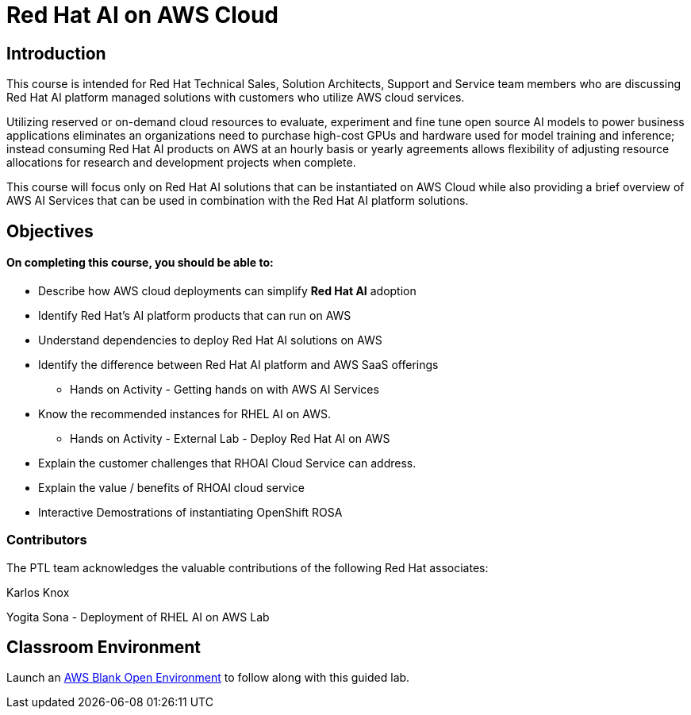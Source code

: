 = Red Hat AI on AWS Cloud
:navtitle: Home

== Introduction

This course is intended for Red Hat Technical Sales, Solution Architects, Support and Service team members who are discussing Red Hat AI platform managed solutions with customers who utilize AWS cloud services.

Utilizing reserved or on-demand cloud resources to evaluate, experiment and fine tune open source  AI models to power business applications eliminates an organizations need to purchase high-cost GPUs and hardware used for model training and inference; instead consuming Red Hat AI products on AWS at an hourly basis or yearly agreements allows flexibility of adjusting resource allocations for research and development projects when complete.

This course will focus only on Red Hat AI solutions that can be instantiated on AWS Cloud while also providing a brief overview of  AWS AI Services that can be used in combination with the Red Hat AI platform solutions.


== Objectives

==== On completing this course, you should be able to:

  * Describe how AWS cloud deployments can simplify *Red Hat AI* adoption
  * Identify Red Hat’s AI platform products that can run on AWS
  * Understand dependencies to deploy Red Hat AI solutions on AWS
  * Identify the difference between Red Hat AI platform and AWS SaaS offerings
  ** Hands on Activity - Getting hands on with AWS AI Services
  * Know the recommended instances for RHEL AI on AWS. 
  ** Hands on Activity - External Lab - Deploy Red Hat AI on AWS
  * Explain the customer challenges that RHOAI Cloud Service can address.
  * Explain the value / benefits of RHOAI cloud service
  * Interactive Demostrations of instantiating OpenShift ROSA
 


=== Contributors
The PTL team acknowledges the valuable contributions of the following Red Hat associates:

Karlos Knox

Yogita Sona - Deployment of RHEL AI on AWS Lab



== Classroom Environment

Launch an https://demo.redhat.com/catalog?search=AWS+Blank+Open+Environment&item=babylon-catalog-prod%2Fsandboxes-gpte.sandbox-open.prod[AWS Blank Open Environment, window=blank] to follow along with this guided lab.


